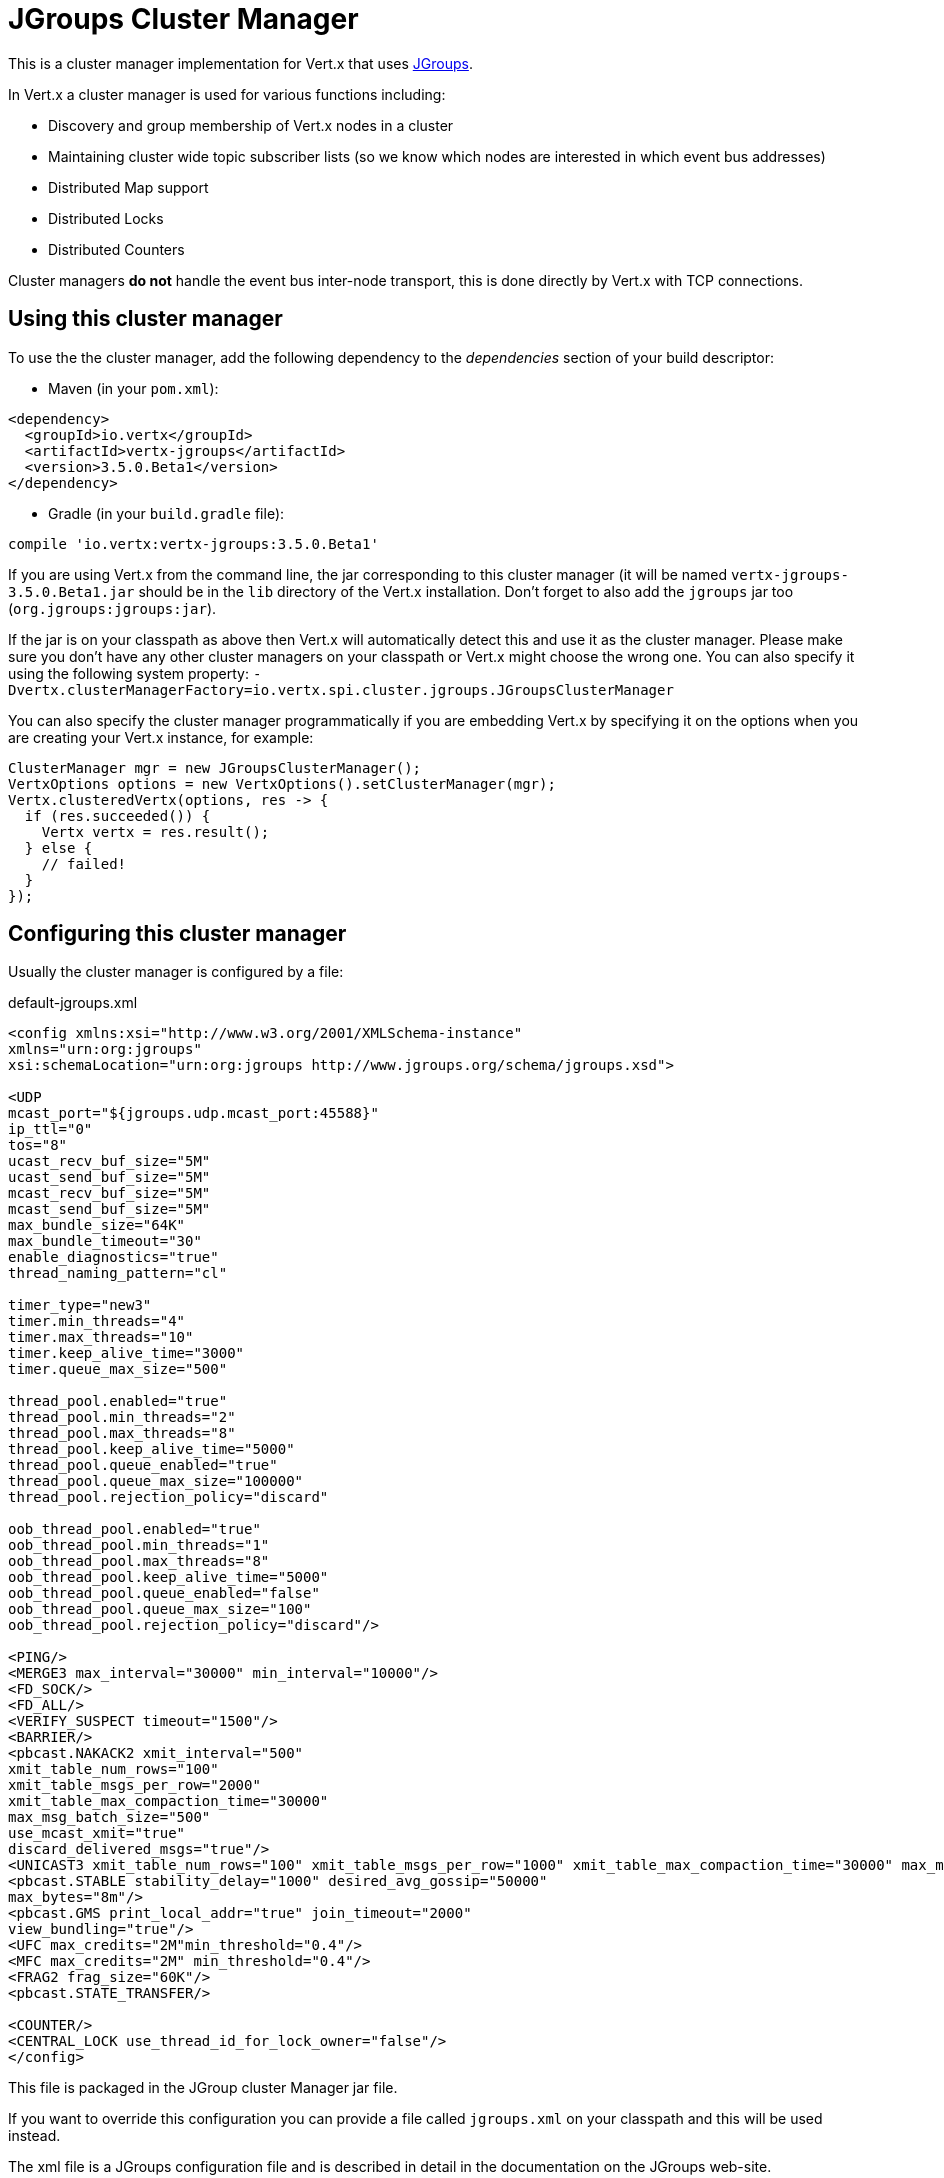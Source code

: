 = JGroups Cluster Manager

This is a cluster manager implementation for Vert.x that uses http://www.jgroups.org[JGroups].

In Vert.x a cluster manager is used for various functions including:

* Discovery and group membership of Vert.x nodes in a cluster
* Maintaining cluster wide topic subscriber lists (so we know which nodes are interested in which event bus
addresses)
* Distributed Map support
* Distributed Locks
* Distributed Counters

Cluster managers *do not* handle the event bus inter-node transport, this is done directly by Vert.x with TCP connections.

== Using this cluster manager

To use the the cluster manager, add the following dependency to the _dependencies_ section of your build
descriptor:

* Maven (in your `pom.xml`):

[source,xml,subs="+attributes"]
----
<dependency>
  <groupId>io.vertx</groupId>
  <artifactId>vertx-jgroups</artifactId>
  <version>3.5.0.Beta1</version>
</dependency>
----

* Gradle (in your `build.gradle` file):

[source,groovy,subs="+attributes"]
----
compile 'io.vertx:vertx-jgroups:3.5.0.Beta1'
----


If you are using Vert.x from the command line, the jar corresponding to this cluster manager (it will be named
`vertx-jgroups-3.5.0.Beta1.jar` should be in the `lib` directory of the Vert.x installation. Don't forget to
also add the `jgroups` jar too (`org.jgroups:jgroups:jar`).

If the jar is on your classpath as above then Vert.x will automatically detect this and use it as the cluster manager.
Please make sure you don't have any other cluster managers on your classpath or Vert.x might choose the wrong one.
You can also specify it using the following system property:
`-Dvertx.clusterManagerFactory=io.vertx.spi.cluster.jgroups.JGroupsClusterManager`

You can also specify the cluster manager programmatically if you are embedding Vert.x by specifying it on the options
when you are creating your Vert.x instance, for example:

[source,java]
----
ClusterManager mgr = new JGroupsClusterManager();
VertxOptions options = new VertxOptions().setClusterManager(mgr);
Vertx.clusteredVertx(options, res -> {
  if (res.succeeded()) {
    Vertx vertx = res.result();
  } else {
    // failed!
  }
});
----

== Configuring this cluster manager

Usually the cluster manager is configured by a file:

.default-jgroups.xml
[source,xml]
----
<config xmlns:xsi="http://www.w3.org/2001/XMLSchema-instance"
xmlns="urn:org:jgroups"
xsi:schemaLocation="urn:org:jgroups http://www.jgroups.org/schema/jgroups.xsd">

<UDP
mcast_port="${jgroups.udp.mcast_port:45588}"
ip_ttl="0"
tos="8"
ucast_recv_buf_size="5M"
ucast_send_buf_size="5M"
mcast_recv_buf_size="5M"
mcast_send_buf_size="5M"
max_bundle_size="64K"
max_bundle_timeout="30"
enable_diagnostics="true"
thread_naming_pattern="cl"

timer_type="new3"
timer.min_threads="4"
timer.max_threads="10"
timer.keep_alive_time="3000"
timer.queue_max_size="500"

thread_pool.enabled="true"
thread_pool.min_threads="2"
thread_pool.max_threads="8"
thread_pool.keep_alive_time="5000"
thread_pool.queue_enabled="true"
thread_pool.queue_max_size="100000"
thread_pool.rejection_policy="discard"

oob_thread_pool.enabled="true"
oob_thread_pool.min_threads="1"
oob_thread_pool.max_threads="8"
oob_thread_pool.keep_alive_time="5000"
oob_thread_pool.queue_enabled="false"
oob_thread_pool.queue_max_size="100"
oob_thread_pool.rejection_policy="discard"/>

<PING/>
<MERGE3 max_interval="30000" min_interval="10000"/>
<FD_SOCK/>
<FD_ALL/>
<VERIFY_SUSPECT timeout="1500"/>
<BARRIER/>
<pbcast.NAKACK2 xmit_interval="500"
xmit_table_num_rows="100"
xmit_table_msgs_per_row="2000"
xmit_table_max_compaction_time="30000"
max_msg_batch_size="500"
use_mcast_xmit="true"
discard_delivered_msgs="true"/>
<UNICAST3 xmit_table_num_rows="100" xmit_table_msgs_per_row="1000" xmit_table_max_compaction_time="30000" max_msg_batch_size="500"/>
<pbcast.STABLE stability_delay="1000" desired_avg_gossip="50000"
max_bytes="8m"/>
<pbcast.GMS print_local_addr="true" join_timeout="2000"
view_bundling="true"/>
<UFC max_credits="2M"min_threshold="0.4"/>
<MFC max_credits="2M" min_threshold="0.4"/>
<FRAG2 frag_size="60K"/>
<pbcast.STATE_TRANSFER/>

<COUNTER/>
<CENTRAL_LOCK use_thread_id_for_lock_owner="false"/>
</config>
----

This file is packaged in the JGroup cluster Manager jar file.

If you want to override this configuration you can provide a file called `jgroups.xml` on your classpath and this
will be used instead.

The xml file is a JGroups configuration file and is described in detail in the documentation on the JGroups
web-site.

JGroups supports several different transports including multicast and TCP. The default configuration uses
multicast so you must have multicast enabled on your network for this to work.

For full documentation on how to configure the transport differently or use a different transport please consult the
JGroups documentation.

== Trouble shooting clustering

If the default multicast configuration is not working here are some common causes:

=== Multicast not enabled on the machine.

When using `UDP`, IP multicasting is required, on some systems, multicast route(s) need to be added to
the routing table otherwise, the default route will be used

Note that some systems don't consult the routing table for IP multicast routing, only for unicast routing

MacOS example:

----
# Adds a multicast route for 224.0.0.1-231.255.255.254
sudo route add -net 224.0.0.0/5 127.0.0.1

# Adds a multicast route for 232.0.0.1-239.255.255.254
sudo route add -net 232.0.0.0/5 192.168.1.3
----

Please google for more information.


=== Using IPv6 without a correctly configured routing table

Running in IPv6 without a correctly configured IPv6 routing table

By default, the JVM uses IPv6, but the routing table is not configured correctly, or the config uses IPv4
Solution: look at IPv6 routing or force use of IPv4 (`-Djava.net.preferIPv4Stack=true`). More details about this
are available on https://developer.jboss.org/wiki/IPv6.


=== Using wrong network interface

If you have more than one network interface on your machine (and this can also be the case if you are running
VPN software on your machine), then JGroups may be using the wrong one.

Java parameter `jgroups.bind_addr` determines the network interface to bind to, e.g. `jgroups.bind_addr=192.168.1.5`.

The following values are also recognized:

* `global`: picks a global IP address if available. If not, falls back to a `site-local` IP address
* `site_local`: picks a site local (non routable) IP address, e.g. from the +192.168.0.0+ or +10.0.0.0+ address
range.
* `link_local`: picks a link-local IP address, from +169.254.1.0+ through +169.254.254.255+.
* `non_loopback`: picks _any_ non loopback address.
* `loopback`: picks a loopback address, e.g. +127.0.0.1+.
* `match-interface`: picks an address which matches a pattern against the interface name,
e.g. +match-interface:eth.\*+
* `match-host`: picks an address which matches a pattern against the host name,
e.g. +match-host:linux.\*+
* `match-address`: picks an address which matches a pattern against the host address,
e.g. +match-address:192.168.\*+

When running Vert.x is in clustered mode, you should also make sure that Vert.x knows about the correct interface.
When running at the command line this is done by specifying the `cluster-host` option:

----
vertx run myverticle.js -cluster -cluster-host your-ip-address
----

Where `your-ip-address` is the same IP address you specified in the JGroups configuration.

If using Vert.x programmatically you can specify this using `link:../../apidocs/io/vertx/core/VertxOptions.html#setClusterHost-java.lang.String-[setClusterHost]`.


=== Using a VPN

This is a variation of the above case. VPN software often works by creating a virtual network interface which often
doesn't support multicast. If you have a VPN running and you do not specify the correct interface to use in both the
jgroups configuration and to Vert.x then the VPN interface may be chosen instead of the correct interface.

So, if you have a VPN running you may have to configure both the JGroups and Vert.x to use the correct interface as
described in the previous section.

=== When multicast is not available

In some cases you may not be able to use multicast as it might not be available in your environment. In that case
you should configure another transport, e.g. TCP  to use TCP sockets, or AWS when running on Amazon EC2.

For more information on available JGroups transports and how to configure them please consult the JGroups
documentation.

=== Enabling logging

When trouble-shooting clustering issues with JGroups it's often useful to get some logging output from JGroups
to see if it's forming a cluster properly. You can do this (when using the default JUL logging) by adding a file
called `vertx-default-jul-logging.properties` on your classpath. This is a standard java.util.loging (JUL)
configuration file. Inside it set:

----
org.jgroups.level=INFO
----

and also

----
java.util.logging.ConsoleHandler.level=INFO
java.util.logging.FileHandler.level=INFO
----

=== Using your own instance of JChannel

You can instantiate `link:../../apidocs/io/vertx/spi/cluster/jgroups/JGroupsClusterManager.html[JGroupsClusterManager]` with your own instance of
`JChannel`:

[source,java]
----
ClusterManager mgr = new JGroupsClusterManager(channel);
VertxOptions options = new VertxOptions().setClusterManager(mgr);
Vertx.clusteredVertx(options, res -> {
  if (res.succeeded()) {
    Vertx vertx = res.result();
  } else {
    // failed!
  }
});
----